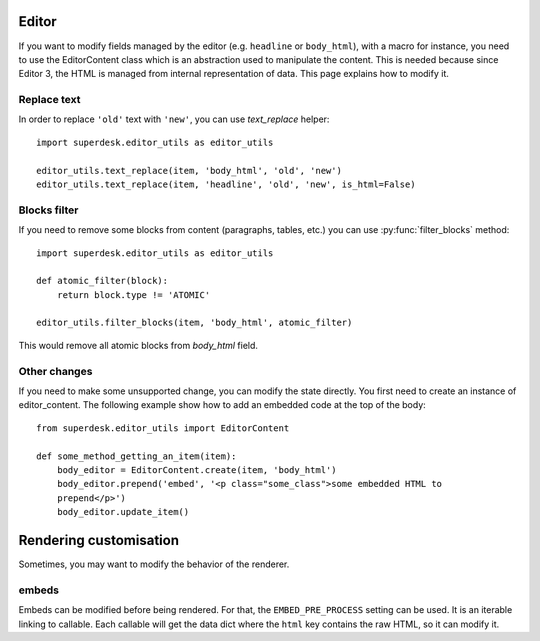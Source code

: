 .. _editor:

Editor
======

If you want to modify fields managed by the editor (e.g. ``headline`` or
``body_html``), with a macro for instance, you need to use the EditorContent
class which is an abstraction used to manipulate the content. This is needed
because since Editor 3, the HTML is managed from internal representation of
data. This page explains how to modify it.

Replace text
------------

In order to replace ``'old'`` text with ``'new'``, you can use `text_replace` helper::

    import superdesk.editor_utils as editor_utils

    editor_utils.text_replace(item, 'body_html', 'old', 'new')
    editor_utils.text_replace(item, 'headline', 'old', 'new', is_html=False)

Blocks filter
-------------

If you need to remove some blocks from content (paragraphs, tables, etc.)
you can use :py:func:`filter_blocks` method::

    import superdesk.editor_utils as editor_utils

    def atomic_filter(block):
        return block.type != 'ATOMIC'

    editor_utils.filter_blocks(item, 'body_html', atomic_filter)

This would remove all atomic blocks from `body_html` field.

Other changes
-------------

If you need to make some unsupported change, you can modify the state directly.
You first need to create an instance of editor_content. The following example
show how to add an embedded code at the top of the body::

   from superdesk.editor_utils import EditorContent

   def some_method_getting_an_item(item):
       body_editor = EditorContent.create(item, 'body_html')
       body_editor.prepend('embed', '<p class="some_class">some embedded HTML to
       prepend</p>')
       body_editor.update_item()

Rendering customisation
=======================

Sometimes, you may want to modify the behavior of the renderer.

embeds
------

Embeds can be modified before being rendered. For that, the ``EMBED_PRE_PROCESS`` setting
can be used. It is an iterable linking to callable. Each callable will get the data dict
where the ``html`` key contains the raw HTML, so it can modify it.
